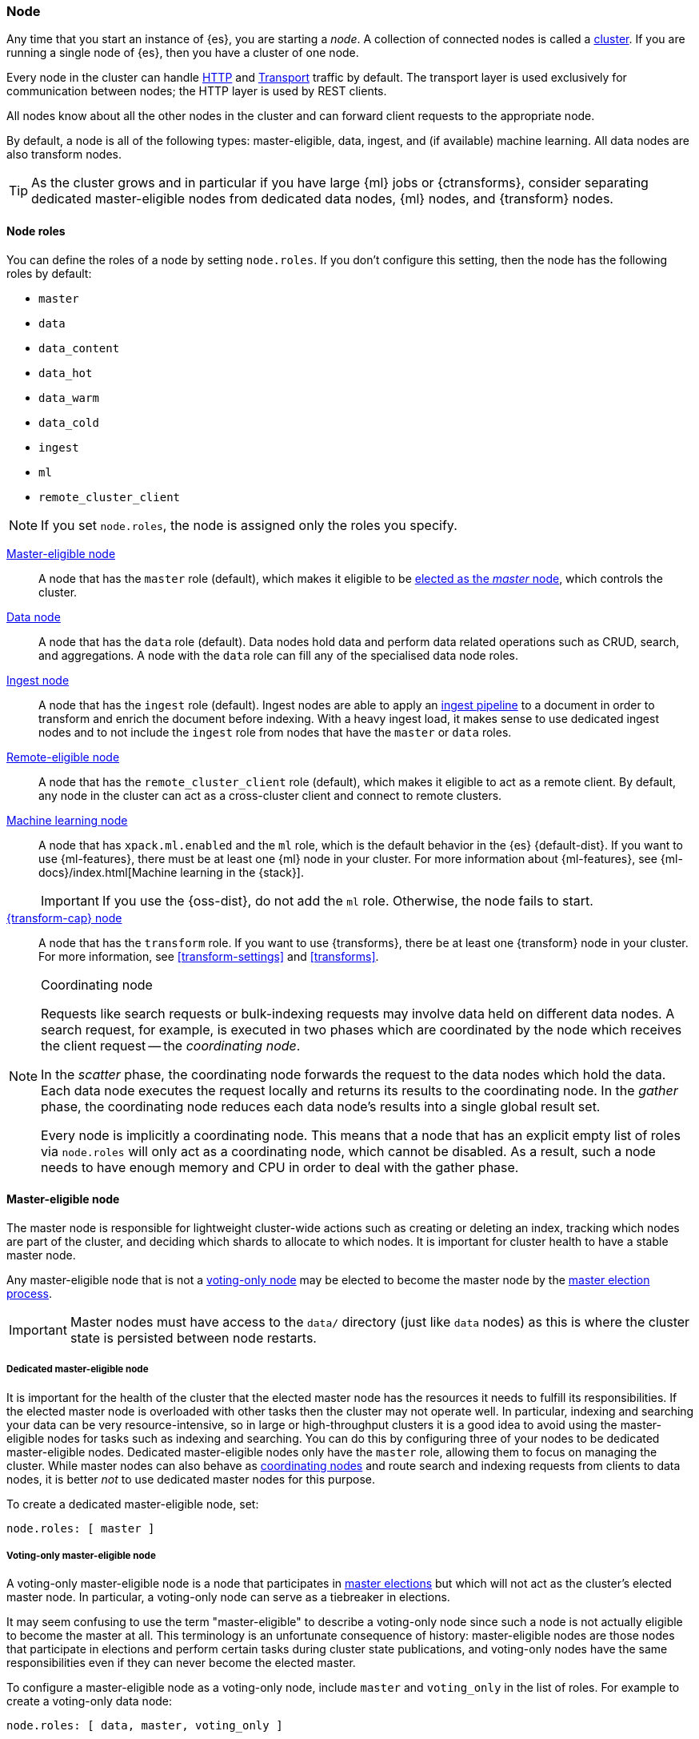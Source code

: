 [[modules-node]]
=== Node

Any time that you start an instance of {es}, you are starting a _node_. A
collection of connected nodes is called a <<modules-cluster,cluster>>. If you
are running a single node of {es}, then you have a cluster of one node.

Every node in the cluster can handle <<modules-http,HTTP>> and
<<modules-transport,Transport>> traffic by default. The transport layer is used
exclusively for communication between nodes; the HTTP layer is used by REST
clients.
[[modules-node-description]]
// tag::modules-node-description-tag[]
All nodes know about all the other nodes in the cluster and can forward client
requests to the appropriate node.

By default, a node is all of the following types: master-eligible, data, ingest,
and (if available) machine learning. All data nodes are also transform nodes.
// end::modules-node-description-tag[]

TIP: As the cluster grows and in particular if you have large {ml} jobs or
{ctransforms}, consider separating dedicated master-eligible nodes from
dedicated data nodes, {ml} nodes, and {transform} nodes.

[[node-roles]]
==== Node roles

You can define the roles of a node by setting `node.roles`. If you don't
configure this setting, then the node has the following roles by default:

* `master`
* `data`
* `data_content`
* `data_hot`
* `data_warm`
* `data_cold`
* `ingest`
* `ml`
* `remote_cluster_client`

NOTE: If you set `node.roles`, the node is assigned only the roles you specify.

<<master-node,Master-eligible node>>::

A node that has the `master` role (default), which makes it eligible to be
<<modules-discovery,elected as the _master_ node>>, which controls the cluster.

<<data-node,Data node>>::

A node that has the `data` role (default). Data nodes hold data and perform data
related operations such as CRUD, search, and aggregations. A node with the `data` role can fill any of the specialised data node roles.

<<node-ingest-node,Ingest node>>::

A node that has the `ingest` role (default). Ingest nodes are able to apply an
<<pipeline,ingest pipeline>> to a document in order to transform and enrich the
document before indexing. With a heavy ingest load, it makes sense to use
dedicated ingest nodes and to not include the `ingest` role from nodes that have
the `master` or `data` roles.

<<remote-node,Remote-eligible node>>::

A node that has the `remote_cluster_client` role (default), which makes it
eligible to act as a remote client. By default, any node in the cluster can act
as a cross-cluster client and connect to remote clusters.

<<ml-node,Machine learning node>>::

A node that has `xpack.ml.enabled` and the `ml` role, which is the default
behavior in the {es} {default-dist}. If you want to use {ml-features}, there
must be at least one {ml} node in your cluster. For more information about
{ml-features}, see {ml-docs}/index.html[Machine learning in the {stack}].
+
IMPORTANT: If you use the {oss-dist}, do not add the `ml` role. Otherwise, the
node fails to start.

<<transform-node,{transform-cap} node>>::

A node that has the `transform` role. If you want to use {transforms}, there
be at least one {transform} node in your cluster. For more information, see
<<transform-settings>> and <<transforms>>.

[NOTE]
[[coordinating-node]]
.Coordinating node
===============================================

Requests like search requests or bulk-indexing requests may involve data held
on different data nodes. A search request, for example, is executed in two
phases which are coordinated by the node which receives the client request --
the _coordinating node_.

In the _scatter_ phase, the coordinating node forwards the request to the data
nodes which hold the data.  Each data node executes the request locally and
returns its results to the coordinating node. In the _gather_  phase, the
coordinating node reduces each data node's results into a single global
result set.

Every node is implicitly a coordinating node. This means that a node that has
an explicit empty list of roles via `node.roles` will only act as a coordinating
node, which cannot be disabled. As a result, such a node needs to have enough
memory and CPU in order to deal with the gather phase.

===============================================

[[master-node]]
==== Master-eligible node

The master node is responsible for lightweight cluster-wide actions such as
creating or deleting an index, tracking which nodes are part of the cluster,
and deciding which shards to allocate to which nodes. It is important for
cluster health to have a stable master node.

Any master-eligible node that is not a <<voting-only-node,voting-only node>> may
be elected to become the master node by the <<modules-discovery,master election
process>>.

IMPORTANT: Master nodes must have access to the `data/` directory (just like
`data` nodes) as this is where the cluster state is persisted between node
restarts.

[[dedicated-master-node]]
===== Dedicated master-eligible node

It is important for the health of the cluster that the elected master node has
the resources it needs to fulfill its responsibilities. If the elected master
node is overloaded with other tasks then the cluster may not operate well. In
particular, indexing and searching your data can be very resource-intensive, so
in large or high-throughput clusters it is a good idea to avoid using the
master-eligible nodes for tasks such as indexing and searching. You can do this
by configuring three of your nodes to be dedicated master-eligible nodes.
Dedicated master-eligible nodes only have the `master` role, allowing them to
focus on managing the cluster. While master nodes can also behave as
<<coordinating-node,coordinating nodes>> and route search and indexing requests
from clients to data nodes, it is better _not_ to use dedicated master nodes for
this purpose.

To create a dedicated master-eligible node, set:

[source,yaml]
-------------------
node.roles: [ master ]
-------------------

[[voting-only-node]]
===== Voting-only master-eligible node

A voting-only master-eligible node is a node that participates in
<<modules-discovery,master elections>> but which will not act as the cluster's
elected master node. In particular, a voting-only node can serve as a tiebreaker
in elections.

It may seem confusing to use the term "master-eligible" to describe a
voting-only node since such a node is not actually eligible to become the master
at all. This terminology is an unfortunate consequence of history:
master-eligible nodes are those nodes that participate in elections and perform
certain tasks during cluster state publications, and voting-only nodes have the
same responsibilities even if they can never become the elected master.

To configure a master-eligible node as a voting-only node, include `master` and
`voting_only` in the list of roles. For example to create a voting-only data
node:

[source,yaml]
-------------------
node.roles: [ data, master, voting_only ]
-------------------

IMPORTANT: The `voting_only` role requires the {default-dist} of {es} and is not
supported in the {oss-dist}. If you use the {oss-dist} and add the `voting_only`
role then the node will fail to start.  Also note that only nodes with the
`master` role can be marked as having the `voting_only` role.

High availability (HA) clusters require at least three master-eligible nodes, at
least two of which are not voting-only nodes. Such a cluster will be able to
elect a master node even if one of the nodes fails.

Since voting-only nodes never act as the cluster's elected master, they may
require require less heap and a less powerful CPU than the true master nodes.
However all master-eligible nodes, including voting-only nodes, require
reasonably fast persistent storage and a reliable and low-latency network
connection to the rest of the cluster, since they are on the critical path for
<<cluster-state-publishing,publishing cluster state updates>>.

Voting-only master-eligible nodes may also fill other roles in your cluster.
For instance, a node may be both a data node and a voting-only master-eligible
node. A _dedicated_ voting-only master-eligible nodes is a voting-only
master-eligible node that fills no other roles in the cluster. To create a
dedicated voting-only master-eligible node in the {default-dist}, set:

[source,yaml]
-------------------
node.roles: [ master, voting_only ]
-------------------

[[data-node]]
==== Data node

Data nodes hold the shards that contain the documents you have indexed. Data
nodes handle data related operations like CRUD, search, and aggregations.
These operations are I/O-, memory-, and CPU-intensive. It is important to
monitor these resources and to add more data nodes if they are overloaded.

The main benefit of having dedicated data nodes is the separation of the master
and data roles.

To create a dedicated data node, set:
[source,yaml]
----
node.roles: [ data ]
----

In a multi-tier deployment architecture, you use specialised data roles to assign data nodes to specific tiers: `data_content`,`data_hot`,
`data_warm`, or `data_cold`. A node can belong to multiple tiers, but a node that has one of the specialised data roles cannot have the
generic `data` role.

[[data-content-node]]
==== [x-pack]#Content data node#

Content data nodes accommodate user-created content. They enable operations like CRUD,
search and aggregations.

To create a dedicated content node, set:
[source,yaml]
----
node.roles: [ data_content ]
----

[[data-hot-node]]
==== [x-pack]#Hot data node#

Hot data nodes store time series data as it enters {es}. The hot tier must be fast for
both reads and writes, and requires more hardware resources (such as SSD drives).

To create a dedicated hot node, set:
[source,yaml]
----
node.roles: [ data_hot ]
----

[[data-warm-node]]
==== [x-pack]#Warm data node#

Warm data nodes store indices that are no longer being regularly updated, but are still being
queried. Query volume is usually at a lower frequency than it was while the index was in the hot tier.
Less performant hardware can usually be used for nodes in this tier.

To create a dedicated warm node, set:
[source,yaml]
----
node.roles: [ data_warm ]
----

[[data-cold-node]]
==== [x-pack]#Cold data node#

Cold data nodes store read-only indices that are accessed less frequently. This tier uses less performant hardware and may leverage searchable snapshot indices to minimize the resources required.

To create a dedicated cold node, set:
[source,yaml]
----
node.roles: [ data_cold ]
----

[[node-ingest-node]]
==== Ingest node

Ingest nodes can execute pre-processing pipelines, composed of one or more
ingest processors. Depending on the type of operations performed by the ingest
processors and the required resources, it may make sense to have dedicated
ingest nodes, that will only perform this specific task.

To create a dedicated ingest node, set:

[source,yaml]
----
node.roles: [ ingest ]
----

[[coordinating-only-node]]
==== Coordinating only node

If you take away the ability to be able to handle master duties, to hold data,
and pre-process documents, then you are left with a _coordinating_ node that
can only route requests, handle the search reduce phase, and distribute bulk
indexing. Essentially, coordinating only nodes behave as smart load balancers.

Coordinating only nodes can benefit large clusters by offloading the
coordinating node role from data and master-eligible nodes.  They join the
cluster and receive the full <<cluster-state,cluster state>>, like every other
node, and they use the cluster state to route requests directly to the
appropriate place(s).

WARNING: Adding too many coordinating only nodes to a cluster can increase the
burden on the entire cluster because the elected master node must await
acknowledgement of cluster state updates from every node! The benefit of
coordinating only nodes should not be overstated -- data nodes can happily
serve the same purpose.

To create a dedicated coordinating node, set:

[source,yaml]
----
node.roles: [ ]
----

[[remote-node]]
==== Remote-eligible node

By default, any node in a cluster can act as a cross-cluster client and connect
to <<modules-remote-clusters,remote clusters>>. Once connected, you can search
remote clusters using <<modules-cross-cluster-search,{ccs}>>. You can also sync
data between clusters using <<xpack-ccr,{ccr}>>.

[source,yaml]
----
node.roles: [ remote_cluster_client ]
----

[[ml-node]]
==== [xpack]#Machine learning node#

The {ml-features} provide {ml} nodes, which run jobs and handle {ml} API
requests. If `xpack.ml.enabled` is set to `true` and the node does not have the
`ml` role, the node can service API requests but it cannot run jobs.

If you want to use {ml-features} in your cluster, you must enable {ml}
(set `xpack.ml.enabled` to `true`) on all master-eligible nodes. If you want to
use {ml-features} in clients (including {kib}), it must also be enabled on all
coordinating nodes. If you have the {oss-dist}, do not use these settings.

For more information about these settings, see <<ml-settings>>.

To create a dedicated {ml} node in the {default-dist}, set:

[source,yaml]
----
node.roles: [ ml ]
xpack.ml.enabled: true <1>
----
<1> The `xpack.ml.enabled` setting is enabled by default.

[[transform-node]]
==== [xpack]#{transform-cap} node#

{transform-cap} nodes run {transforms} and handle {transform} API requests. If
you have the {oss-dist}, do not use these settings. For more information, see
<<transform-settings>>.

To create a dedicated {transform} node in the {default-dist}, set:

[source,yaml]
----
node.roles: [ transform ]
----

[[change-node-role]]
==== Changing the role of a node

Each data node maintains the following data on disk:

* the shard data for every shard allocated to that node,
* the index metadata corresponding with every shard allocated to that node, and
* the cluster-wide metadata, such as settings and index templates.

Similarly, each master-eligible node maintains the following data on disk:

* the index metadata for every index in the cluster, and
* the cluster-wide metadata, such as settings and index templates.

Each node checks the contents of its data path at startup. If it discovers
unexpected data then it will refuse to start. This is to avoid importing
unwanted <<modules-gateway-dangling-indices,dangling indices>> which can lead
to a red cluster health. To be more precise, nodes without the `data` role will
refuse to start if they find any shard data on disk at startup, and nodes
without both the `master` and `data` roles will refuse to start if they have any
index metadata on disk at startup.

It is possible to change the roles of a node by adjusting its
`elasticsearch.yml` file and restarting it. This is known as _repurposing_ a
node. In order to satisfy the checks for unexpected data described above, you
must perform some extra steps to prepare a node for repurposing when starting
the node without the `data` or `master` roles.

* If you want to repurpose a data node by removing the `data` role then you
  should first use an <<allocation-filtering,allocation filter>> to safely
  migrate all the shard data onto other nodes in the cluster.

* If you want to repurpose a node to have neither the `data` nor `master` roles
  then it is simplest to start a brand-new node with an empty data path and the
  desired roles. You may find it safest to use an
  <<allocation-filtering,allocation filter>> to migrate the shard data elsewhere
  in the cluster first.

If it is not possible to follow these extra steps then you may be able to use
the <<node-tool-repurpose,`elasticsearch-node repurpose`>> tool to delete any
excess data that prevents a node from starting.

[discrete]
=== Node data path settings

[[data-path]]
==== `path.data`

Every data and master-eligible node requires access to a data directory where
shards and index and cluster metadata will be stored. The `path.data` defaults
to `$ES_HOME/data` but can be configured in the `elasticsearch.yml` config
file an absolute path or a path relative to `$ES_HOME` as follows:

[source,yaml]
----
path.data:  /var/elasticsearch/data
----

Like all node settings, it can also be specified on the command line as:

[source,sh]
----
./bin/elasticsearch -Epath.data=/var/elasticsearch/data
----

TIP: When using the `.zip` or `.tar.gz` distributions, the `path.data` setting
should be configured to locate the data directory outside the {es} home
directory, so that the home directory can be deleted without deleting your data!
The RPM and Debian distributions do this for you already.

[discrete]
[[max-local-storage-nodes]]
=== `node.max_local_storage_nodes`

The <<data-path,data path>> can be shared by multiple nodes, even by nodes from
different clusters. It is recommended however to only run one node of {es} using
the same data path. This setting is deprecated in 7.x and will be removed in
version 8.0.

By default, {es} is configured to prevent more than one node from sharing the
same data path. To allow for more than one node (e.g., on your development
machine), use the setting `node.max_local_storage_nodes` and set this to a
positive integer larger than one.

WARNING: Never run different node types (i.e. master, data) from the same data
directory. This can lead to unexpected data loss.

[discrete]
[[other-node-settings]]
=== Other node settings

More node settings can be found in <<settings>> and <<important-settings>>,
including:

* <<cluster-name,`cluster.name`>>
* <<node-name,`node.name`>>
* <<modules-network,network settings>>

